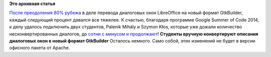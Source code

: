.. title: LibreOffice: осталось сконвертировать в новый формат меньше ста диалогов!
.. slug: libreoffice-осталось-сконвертировать-в-новый-формат-меньше-ста-диалогов
.. date: 2014-06-20 00:22:52
.. tags:
.. category:
.. link:
.. description:
.. type: text
.. author: Peter Lemenkov

**Это архивная статья**


`После преодоления 80% рубежа </content/Короткие-новости-24>`__ в деле
перевода диалоговых окон LibreOffice на новый формат GtkBuilder, каждый
следующий процент давался все тяжелее. К счастью, благодаря программе
Google Summer of Code 2014, к делу удалось подключить двух студентов,
Palenik Mihály и Szymon Kłos, которые уже дожали количество
несконвертированных диалогов, до `сотни с минусом и
продолжают <http://caolanm.blogspot.com/2014/06/dialog-conversion-status-99-to-go.html>`__!
|image0|
**Студенты вручную конвертируют описания диалоговых окон в новый формат
GtkBuilder**
Осталось немного. Само собой, этих изменений не будет в версии офисного
пакета от Apache.


.. |image0| image:: https://upload.wikimedia.org/wikipedia/commons/thumb/a/ae/Ilia_Efimovich_Repin_%281844-1930%29_-_Volga_Boatmen_%281870-1873%29.jpg/640px-Ilia_Efimovich_Repin_%281844-1930%29_-_Volga_Boatmen_%281870-1873%29.jpg
   :target: https://ru.wikipedia.org/wiki/Бурлаки_на_Волге
